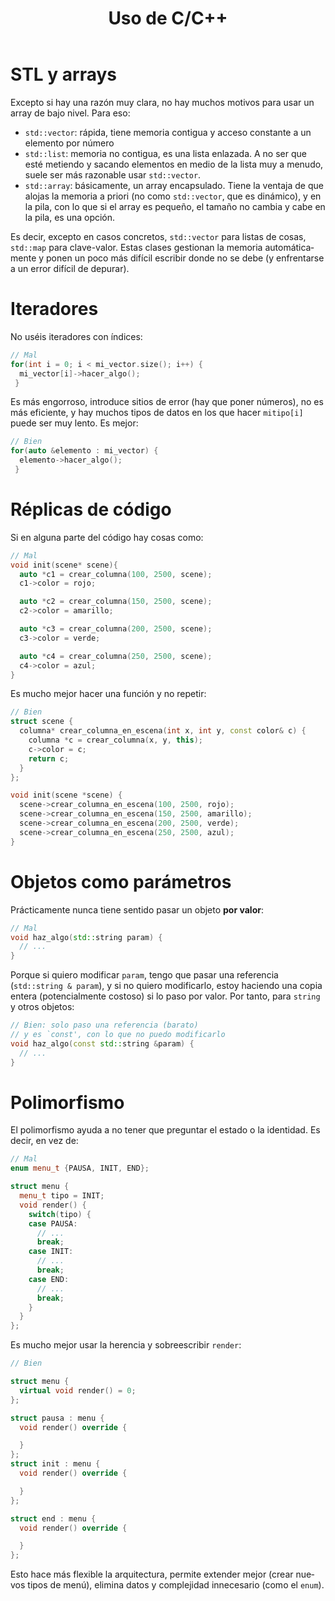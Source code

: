 #+title: Uso de C/C++
#+OPTIONS: html-postamble:nil toc:nil ^:{}
#+bind: org-html-htmlize-output-type css
#+LANGUAGE: es

* STL y arrays


Excepto si hay una razón muy clara, no hay muchos motivos para usar un array de bajo nivel. Para eso:

- ~std::vector~: rápida, tiene memoria contigua y acceso constante a un elemento por número
- ~std::list~: memoria no contigua, es una lista enlazada. A no ser que esté metiendo y sacando elementos en medio de la lista muy a menudo, suele ser más razonable usar ~std::vector~.
- ~std::array~: básicamente, un array encapsulado. Tiene la ventaja de que alojas la memoria a priori (no como ~std::vector~, que es dinámico), y en la pila, con lo que si el array es pequeño, el tamaño no cambia y cabe en la pila, es una opción.

Es decir, excepto en casos concretos, ~std::vector~ para listas de cosas, ~std::map~ para clave-valor. Estas clases gestionan la memoria automáticamente y ponen un poco más difícil escribir donde no se debe (y enfrentarse a un error difícil de depurar).

* Iteradores

No uséis iteradores con índices:

#+begin_src cpp
// Mal
for(int i = 0; i < mi_vector.size(); i++) {
  mi_vector[i]->hacer_algo();
 }
#+end_src

Es más engorroso, introduce sitios de error (hay que poner números), no es más eficiente, y hay muchos tipos de datos en los que hacer ~mitipo[i]~ puede ser muy lento. Es mejor:

#+begin_src cpp
// Bien
for(auto &elemento : mi_vector) {
  elemento->hacer_algo();
 }
#+end_src

* Réplicas de código

Si en alguna parte del código hay cosas como:

#+begin_src cpp
// Mal
void init(scene* scene){
  auto *c1 = crear_columna(100, 2500, scene);
  c1->color = rojo;

  auto *c2 = crear_columna(150, 2500, scene);
  c2->color = amarillo;

  auto *c3 = crear_columna(200, 2500, scene);
  c3->color = verde;

  auto *c4 = crear_columna(250, 2500, scene);
  c4->color = azul;
}
#+end_src

Es mucho mejor hacer una función y no repetir:

#+begin_src cpp
// Bien
struct scene {
  columna* crear_columna_en_escena(int x, int y, const color& c) {
    columna *c = crear_columna(x, y, this);
    c->color = c;
    return c;
  }
};

void init(scene *scene) {
  scene->crear_columna_en_escena(100, 2500, rojo);
  scene->crear_columna_en_escena(150, 2500, amarillo);
  scene->crear_columna_en_escena(200, 2500, verde);
  scene->crear_columna_en_escena(250, 2500, azul);
}
#+end_src


* Objetos como parámetros

Prácticamente nunca tiene sentido pasar un objeto *por valor*:

#+begin_src cpp
// Mal
void haz_algo(std::string param) {
  // ...
}
#+end_src

Porque si quiero modificar ~param~, tengo que pasar una referencia (~std::string & param~), y si no quiero modificarlo, estoy haciendo una copia entera (potencialmente costoso) si lo paso por valor. Por tanto, para ~string~ y otros objetos:

#+begin_src cpp
// Bien: solo paso una referencia (barato)
// y es `const', con lo que no puedo modificarlo
void haz_algo(const std::string &param) {
  // ...
}
#+end_src

* Polimorfismo

El polimorfismo ayuda a no tener que preguntar el estado o la identidad. Es decir, en vez de:

#+begin_src cpp
// Mal
enum menu_t {PAUSA, INIT, END};

struct menu {
  menu_t tipo = INIT;
  void render() {
    switch(tipo) {
    case PAUSA:
      // ...
      break;
    case INIT:
      // ...
      break;
    case END:
      // ...
      break;
    }
  }
};
#+end_src

Es mucho mejor usar la herencia y sobreescribir ~render~:


#+begin_src cpp
// Bien

struct menu {
  virtual void render() = 0;
};

struct pausa : menu {
  void render() override {
    
  }
};
struct init : menu {
  void render() override {
    
  }
};

struct end : menu {
  void render() override {

  }
};
#+end_src


Esto hace más flexible la arquitectura, permite extender mejor (crear nuevos tipos de menú), elimina datos y complejidad innecesario (como el ~enum~).
